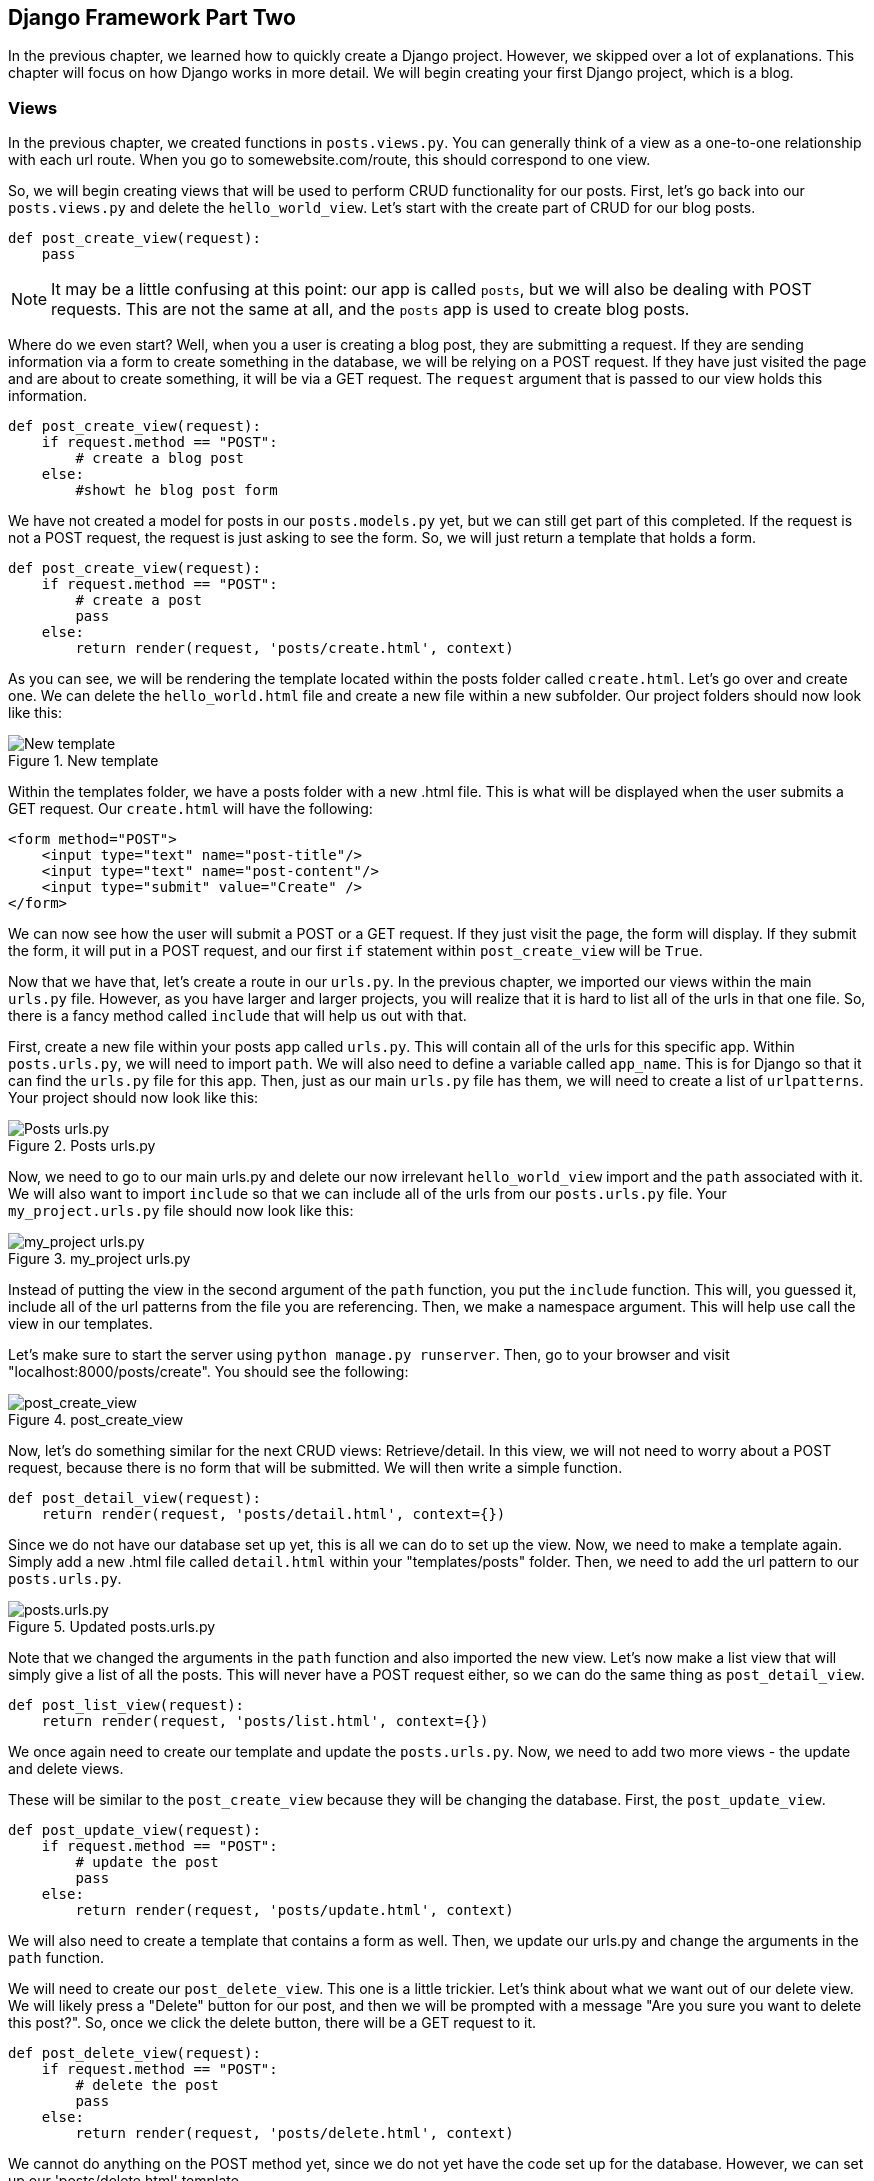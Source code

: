 == Django Framework Part Two
In the previous chapter, we learned how to quickly create a Django project.
However, we skipped over a lot of explanations.
This chapter will focus on how Django works in more detail.
We will begin creating your first Django project, which is a blog.

=== Views
In the previous chapter, we created functions in `posts.views.py`.
You can generally think of a view as a one-to-one relationship with each url route.
When you go to somewebsite.com/route, this should correspond to one view.

So, we will begin creating views that will be used to perform CRUD functionality for our posts.
First, let's go back into our `posts.views.py` and delete the `hello_world_view`.
Let's start with the create part of CRUD for our blog posts.

----
def post_create_view(request):
    pass
----

NOTE: It may be a little confusing at this point: our app is called `posts`, but we will also be dealing with POST requests.
This are not the same at all, and the `posts` app is used to create blog posts.


Where do we even start?
Well, when you a user is creating a blog post, they are submitting a request.
If they are sending information via a form to create something in the database, we will be relying on a POST request.
If they have just visited the page and are about to create something, it will be via a GET request.
The `request` argument that is passed to our view holds this information.

----
def post_create_view(request):
    if request.method == "POST":
        # create a blog post
    else:
        #showt he blog post form
----

We have not created a model for posts in our `posts.models.py` yet, but we can still get part of this completed.
If the request is not a POST request, the request is just asking to see the form.
So, we will just return a template that holds a form.

----
def post_create_view(request):
    if request.method == "POST":
        # create a post
        pass
    else:
        return render(request, 'posts/create.html', context)
----

As you can see, we will be rendering the template located within the posts folder called `create.html`.
Let's go over and create one.
We can delete the `hello_world.html` file and create a new file within a new subfolder.
Our project folders should now look like this:

[#img-131]
[.text-center]
.New template
image::13_1.png[New template]

Within the templates folder, we have a posts folder with a new .html file.
This is what will be displayed when the user submits a GET request.
Our `create.html` will have the following:

----
<form method="POST">
    <input type="text" name="post-title"/>
    <input type="text" name="post-content"/>
    <input type="submit" value="Create" />
</form>
----

We can now see how the user will submit a POST or a GET request.
If they just visit the page, the form will display.
If they submit the form, it will put in a POST request, and our first `if` statement within `post_create_view` will be `True`.

Now that we have that, let's create a route in our `urls.py`.
In the previous chapter, we imported our views within the main `urls.py` file.
However, as you have larger and larger projects, you will realize that it is hard to list all of the urls in that one file.
So, there is a fancy method called `include` that will help us out with that.

First, create a new file within your posts app called `urls.py`.
This will contain all of the urls for this specific app.
Within `posts.urls.py`, we will need to import `path`.
We will also need to define a variable called `app_name`.
This is for Django so that it can find the `urls.py` file for this app.
Then, just as our main `urls.py` file has them, we will need to create a list of `urlpatterns`.
Your project should now look like this:

[#img-132]
[.text-center]
.Posts urls.py
image::13_2.png[Posts urls.py]

Now, we need to go to our main urls.py and delete our now irrelevant `hello_world_view` import and the `path` associated with it.
We will also want to import `include` so that we can include all of the urls from our `posts.urls.py` file.
Your `my_project.urls.py` file should now look like this:

[#img-133]
[.text-center]
.my_project urls.py
image::13_3.png[my_project urls.py]

Instead of putting the view in the second argument of the `path` function, you put the `include` function.
This will, you guessed it, include all of the url patterns from the file you are referencing.
Then, we make a namespace argument.
This will help use call the view in our templates.

Let's make sure to start the server using `python manage.py runserver`.
Then, go to your browser and visit "localhost:8000/posts/create".
You should see the following:

[#img-134]
[.text-center]
.post_create_view
image::13_4.png[post_create_view]

Now, let's do something similar for the next CRUD views: Retrieve/detail.
In this view, we will not need to worry about a POST request, because there is no form that will be submitted.
We will then write a simple function.

----
def post_detail_view(request):
    return render(request, 'posts/detail.html', context={})
----

Since we do not have our database set up yet, this is all we can do to set up the view.
Now, we need to make a template again.
Simply add a new .html file called `detail.html` within your "templates/posts" folder.
Then, we need to add the url pattern to our `posts.urls.py`.

[#img-135]
[.text-center]
.Updated posts.urls.py
image::13_5.png[posts.urls.py]

Note that we changed the arguments in the `path` function and also imported the new view.
Let's now make a list view that will simply give a list of all the posts.
This will never have a POST request either, so we can do the same thing as `post_detail_view`.

----
def post_list_view(request):
    return render(request, 'posts/list.html', context={})
----

We once again need to create our template and update the `posts.urls.py`.
Now, we need to add two more views - the update and delete views.

These will be similar to the `post_create_view` because they will be changing the database.
First, the `post_update_view`.

----
def post_update_view(request):
    if request.method == "POST":
        # update the post
        pass
    else:
        return render(request, 'posts/update.html', context)
----

We will also need to create a template that contains a form as well.
Then, we update our urls.py and change the arguments in the `path` function.

We will need to create our `post_delete_view`.
This one is a little trickier.
Let's think about what we want out of our delete view.
We will likely press a "Delete" button for our post, and then we will be prompted with a message "Are you sure you want to delete this post?".
So, once we click the delete button, there will be a GET request to it.

----
def post_delete_view(request):
    if request.method == "POST":
        # delete the post
        pass
    else:
        return render(request, 'posts/delete.html', context)
----

We cannot do anything on the POST method yet, since we do not yet have the code set up for the database.
However, we can set up our 'posts/delete.html' template.

----
Are you sure you want to delete?
<form method = "POST">
    <input type="submit" value="Yes"/>
    <button>No</button>
</form>
----

If we submit this form, we are submitting a POST request, which we will handle in the view.
Then, we just add this to the `urlpatterns` in `posts.urls.py`.
It now looks like:

[#img-136]
[.text-center]
.Updated posts.urls.py
image::13_6.png[posts.urls.py]

We have now added our basic views to the model.

=== Models
Now that we have been adding views to our project, we will be adding the database layer for our posts.
We have all the views set up, but how would `post_detail_view` work if we have no posts to show?
We need a database set up, so let's first go to `posts.models.py`.

Notice that the first import is `from django.db import models`.
This is Django's main framework to help interact with the database.
The "models" API helps Django programmers easily interact with the database without using SQL.

Think if each model as a table in the database.
Each table will have fields and instances.
If you are using an Excel worksheet, you can think of the fields as the columns and the rows as instances.
When defining a model in Django, you will create an object that represents that model.
Then, you will define the fields within that object.

We need to create a "Post" model (a table to hold all the data for our Posts).
We will need the Post Title and the Post Content.
Let's also create timestamps so that we know when it was created and when it was last updated.
The syntax is as follows:

----
class Post(models.Model):
    post_title = models.CharField(max_length = 150)
    post_content = models.CharField(max_length = 5000)
    created_at = models.DateTimeField(auto_now_add = True)
    last_updated = models.DateTimeField(auto_now = True)
----

This is a lot of information to be introduced to, so let's go through it.
First, we declare `class Post`, which inherits from `models.Model`.
This tells Django that this is a new model that will have a table in the database.
Then, we create properties within the object.
These are called fields within the Django models API.
The models framework has plenty of different types of fields.
This tells the database what kind of information you want to hold in that field (or column if that makes more sense).

Our `post_title` and `post_content` are `CharField` s because it is holding characters.
There is a mandatory argument of `max_length` in this particular field so that Django knows how many characters it should leave room for.
In order to access the fields, you need to use the dot operator from the `models` import.

Next, we have our timestamp fields.
They are both `models.DateTimeField` s, but have two different arguments.
The `auto_now_add` argument means that the database will automatically save the date and time when a new instance is added to the database.
This is exactly what we want for the `created_at`.
However, for `last_updated`, we want it to update with the current time at every save.
The `auto_now` argument, when set to `True`, does just that.
You don't need to worry about memorizing the fields, as Django's website has https://docs.djangoproject.com/en/2.1/ref/models/fields/[in depth documentation]

Now that we have our model coded, we need to actually send it to the database.
Django does not automatically create the database whenever models are changed - you need to explicitly tell it to.
So, there are two commands you need to remember - and trust me, you will.

You will open your command prompt in your project and type

----
python manage.py makemigrations
----

Migrations will create a current picture of your models and database.
However, it will not apply those changes to your database.
It helps deal with any errors and can help you keep track of the changes you make.
In order to apply the migration to your database, type the following:

----
python manage.py migrate
----

This will now apply the changes to the database.
If you have done everything right, you have just created your first database!
We can check it in the console.
Django has a way to interact with your Django project within the command prompt.

----
python manage.py shell
----

You should see something like this in your command prompt now:

[#img-137]
[.text-center]
.Django Shell
image::13_7.png[Django Shell]

Now, we can use the Django API to check with the database.
We will be covering querysets in the next section.
A queryset is a data type that holds information from your database.
The syntax, in general, is as follows:

----
ModelName.objects.method()
----

The term `objects` accesses the model's manager and helps you access and manage instances of that particular model.
Then, you put in any method you want within the API.
For example, `all()` will return all instances of the model in the database.

So, let's go back into our command prompt and mess with our Post model.

[#img-138]
[.text-center]
.All Post Instances
image::13_8.png[All Post Instances]

We did a query for posts by typing `posts = Post.objects.all()`.
Then we created a list so that we can see the title of the post by accessing the `post_title` property of each post.
However, this returned an empty list because we have not created any instances.
So, let's do that with the following command:

----
new_post = Post.objects.create(post_title = "My First Post", post_content = "My first post content")
----

This will create an instance and save it to the database.
So, we can redefine our queryset to grab all of the instances, and when we print out the `post_title`, we have a non empty list.

[#img-139]
[.text-center]
.Create Post
image::13_9.png[Create Post]

You may have noticed that we have created a redundancy.
When we create a post, the post will have a title.
However, we called the field `post_title`.
We can just call it `title`.
This can be the same with `post_content`.
Let's change our model code to the following:

----
class Post(models.Model):
    title = models.CharField(max_length = 150)
    content = models.CharField(max_length = 5000)
    created_at = models.DateTimeField(auto_now_add = True)
    last_updated = models.DateTimeField(auto_now = True)
----

We just made a change to the model, so we will have to make a migration and then migrate that change to the database.
First, you can exit the Django shell by typing the `exit()` command.
So, as always, we will type `python manage.py makemigrations`.
Sometimes you will make a change, but it will say "No changes detected".
If this is the case, you can put an optional argument for the specific app you want to make the migrations for.
So, you would type: `python manage.py makemigrations posts`.
One of those should work.
If you have any problems with migrations, remember: Google is your friend.

We will see the following:

[#img-1310]
[.text-center]
.New Migration
image::13_10.png[New Migration]

We have now made a new migration.
We were prompted with questions about altering the field, and then it confirmed that we did.
Next, let's `python manage.py migrate`.

[#img-1311]
[.text-center]
.Migrating the Database
image::13_11.png[Migrating the Database]

When you migrate the database, you will see it apply the specific migration, which it does, as you can see in the previous picture.
Now that we have a handle on setting up the back end/database side, let's incorporate them with our views.

=== Querysets, Views and Models
We have set everything up for the final part of this chapter: making views that actually do what we want them to do.
First, we will have to understand how to use querysets, and common types of them.
Then, we will incorporate them in our views, so that we can create instances of the model within our .html templates on the client side.
Hopefully after this section, you will have a much better understanding of how the front end works with the back end.

==== Querysets
A queryset is a data type that is part of Django's API.
As said before, a queryset helps us interact with the database.
We typically access it using the `.objects` property on the Model itself.
We will go through the most common query methods, while also keeping in mind that there are many others that you can use.

===== all()
We saw this in the previous section.
If we type `posts = Post.objects.all()`, `posts` is now a queryset that holds all of the instances of the `Post` model.
It is as simple as that.
We can then iterate through them.

===== create()
We also saw this method in the previous section.
The `create()` method accepts arguments of the fields that we used in the model.
So, if we wanted to write a post about the Rams, we could do the following:

----
post = Post.objects.create(title="The Rams are the best", content = "Todd Gurley should be MVP")
----

This will now hit the database with a new instance.

===== get()
If we are looking for a specific instance of the Model, we can use the `get()` method.
Something to know is that all models automatically are given an `id` field.
So, we can get a particular instance based off of the id:

----
post = Post.objects.get(id = 1)
----

The problem with `get()` is that it will create an error if none exists.
That is where `filter()` comes into play.

===== filter()
This is one of the most widely used methods because it helps you retrieve more specific instances of your model.
It will take arguments of your field names as arguments.

----
posts = Post.objects.filter(title = "The Rams are the best")
----

This will return a queryset such that all titles are "The Rams are the best".
If we had multiple querysets of the same title, we have all of those within the same queryset.
But, if there are not posts that have that title, we will return an empty queryset without an error, which can make it a better option than `get()`.
Remember: `filter()` is iterable.

===== get_or_create()
Another option instead of `get()` is `get_or_create()` which will look for a specific instance, and if it does not exist it will create it.

----
post = Post.objects.get_or_create(pk = 4, title = "Get or Create", content = "New Content")
----

This command will return an object in the database that fits all of the arguments exactly.
Otherwise, it will create an instance with the arguments given.

===== delete()
Up to this point, we have only been looking at methods from the `objects` property.
However, we would like to also look at methods we can perform on specific querysets.
The `delete()` method is performed on a queryset and will delete all the instances within that queryset.

----
post = Post.objects.filter(pk=1).delete()
----

This will delete all those posts within that queryset from the database.

===== update()
Let's now say we want to update/change a post.
We simply grab the post that we want through whatever way we want, and then use the `update()` method afterwards.
The update method will take in field arguments and then change the instance accordingly.
Let's say we have a post with a title "The Rams are the best" and we want to change it to "The Rams are the absolute best".
We would do the following:

----
post = Post.objects.filter(title = "The Rams are the best").update(title = "The Rams are the absolute best")
----

Note that you can apply an update to more than one instance at a time.

===== first() and last()
This is very handy when dealing with `filter()`.
If you are dealing with a queryset that is iterable, you will sometimes want to get the first instance.
This is the case if you are using `filter()` to return all instances that have id = 1.
We know that at most there will be one instance returned.
However, if we use the `first()` method on the queryset, it will return the first instance in that set.
This works like the following:

----
post = Post.objects.filter(pk=1).first()
----

==== Front End and Back End Interacting
Now that we know how to use Python to interact with the database, let's update our views so that our views actually do the thing we want.
We will be going through each of our views so that we can see how to interact with the database.
However, we will be going in order of easiest to most difficult, instead of the same order we previously used.
We will first start off with the easiest case - `post_list_view`.

===== Post List View
We will need to use Python to get all of the data and then send the data to the template.
This is done via the context argument in the `render()` function.
The `post_list_view` will show a list of all of the posts in the database.
We will import the model into our `posts.views.py` first.
Then, we can perform the `all()` method.

----
def post_list_view(request):
    posts = Post.objects.all()
    context = { 'posts': posts }
    return render(request, 'posts/list.html', context=context)
----

We create a `posts` variable to hold the queryset.
Then, since `context` is a dict, we will create a key of 'posts' and assign the posts variable as the value.

Let's now go over to our template.
We will learn a new "language" to use the context in the templates - the Django template language.
You use this language to display the Python context in the html document.
The syntax for the Django template language involves wrapping logic within the braces and percentage signs `{% logic goes here %}`.
For anything you want to display in the template, use double braces: `{{ content goes here }}`.
For example:

----
{% for p in posts %}
    {{p.title}}
{% endfor %}
----

If we have a key in our context dict called 'posts', we access it within this Django template language.
Our logic falls within the `{% %}` and the output falls in the `{{}}`.

Now that we have reviewed this template language, we can add it into our `posts/list.html` template.
We will want to do some brief styling.
Let's say we want the post title to be within a `<h3>` tag and the content to be within a `<p>` tag.
And then we want an `<hr />` between the posts.
We will change our `posts/list.html` file to the following:

----
{% for p in posts %}
    <h3>{{p.title}}</h3>
    <p>{{p.content}}</p>
    <hr />
{% endfor %}
----

If everything was done correctly, when we go to the 'localhost:8000/posts/list' we will see the following:

[#img-1312]
[.text-center]
.Post List View
image::13_12.png[Post List View]

The only post we have in our database is the one we made in the Django shell earlier.
But, it is working.
We are looping through all of the posts we provided in the context.

===== Post Detail View
When we need to find a specific instance in the database, we need to provide the view with a way to look it up.
That way, we have a way to get a queryset based on a filter.
The way we do this is by passing it via the url.
In your `posts.urls.py`, change the detail_view path to the following:

----
path('detail/<int:id>', post_detail_view, name='detail')
----

What does the `<int:id>` mean?
This is a Django specific way to send an argument through the url.
The first part, `int` tells Django the type of the argument being sent in.
Then, the `id` part tells us the name of the argument that we will be able to access in the view.
What we want to be able to do is go to a url such as `localhost:8000/posts/detail/1` and have it return the post whose id is 1 in the context to the template.
Since we are sending another argument to the view, we should update our function declaration for `post_detail_view`.
Then, we will have to send the post whose id is sent in the url to the template via the context.
Our `post_detail_view` should look like the following:

----
def post_detail_view(request, id):
    post = Post.objects.filter(id=id).first()
    context = { 'post': post }
    return render(request, 'posts/detail.html', context=context)
----

We will be sending a post via the context that is not iterable.
So, the way we use this in the `posts/detail.html` template is the following:

----
<h3>{{post.title}}</h3>
<p>{{post.content}}</p>
<p>Created: {{post.created_at}} | Updated: {{post.last_updated}}</p>
----

This is all we need to do for the detail template.
If we did it right, if we visit `localhost:8000/posts/detail/1`, we should see the following:

[#img-1313]
[.text-center]
.Post Detail View
image::13_13.png[Post Detail View]

We have two views out of the way now.
Next, let's write the `post_create_view`.
We already handled what to do if the request is not a POST request.
If it is, we need to access the information in the forms in the template and save that information in a model instance.
We will take care of this within the first `if` statement in our view.

----
if request.method == "POST":
    title = request.POST['post-title']
    content = request.POST['post-content']
----

This is the way we get the information from the template.
It is sent in the request.
Then, there is a POST property of the request, where all of the POST data is sent.
We use the key of 'post-title' and 'post-content' because those were the `name` attribute in the `posts/create.html` file.

Next, we will need to check that the these two inputs are not empty.
If they are not empty, we can create an instance and then we will redirect the users to the detail view of that post.
Otherwise, we will prompt them with an error that says they need to fill out both forms.

----
if title and content:
    post = Post.objects.create(title=title, content=content)
    return redirect('posts:detail', id=post.id)
else:
    context['error'] = "Both Title and Content are necessary!"
    return render(request, 'posts/create.html', context = context)
----

there are a few things that we need to cover here.
First, we check if the `title` and `content` are empty.
If they are not, we will redirect the user to the detail view of post.
This is imported using `from django.shortcuts import redirect`.
This is the same location the `render` function is imported from.

The redirect function accepts an argument of 'posts:detail' and 'id=post.id'.
What does 'posts:detail' mean?
Well, this is where defining the `namespace` in the `include()` function comes in handy.
The first part is the string you put in for the `namespace` in the project `urls.py`
Then, there is a colon and the word 'detail'.
The word 'detail' corresponds to the name we defined in the `posts.urls.py` for the `post_detail_view` path.
The argument 'id=post.id' is the argument we send to the path in the url, that is, the `<int:id>` portion.

If `title` and `content` are not given, then we will send an error via the context, that we will want to display on the template.
So, our template will now look like this:

----
{{error}}
<form method="POST">
    {% csrf_token %}
    <label for="post-title">Title</label>
    <input type="text" name="post-title"/>
    <br />
    <label for="post-content">Content</label>
    <input type="text" name="post-content"/>
    <input type="submit" value="Create" />
</form>
----

The `{% csrf_token %}` is a Django specific tool that adds a layer of security to the form submission.
We will not get into the specifics of this part in this book, but it is important to know.
Django will not let you submit a form without this CSRF token.
We also added some labels and line breaks to make it look a little better.

So, let's give it a try.
Let's first clear the database via the Django shell and using the `Post.objects.all().delete()` method so you have a clean database in case you were playing with the database.
Now, let's go to `localhost:8000/posts/create`.
We have two inputs.
If we submit it with only the 'post-title' filled out, we get the following:

[#img-1314]
[.text-center]
.Post Create Error
image::13_14.png[Post Create Error]

The error pops up.
But, if we type in valid inputs and create, we will get redirected to the detail view.

[#img-1315]
[.text-center]
.Post Create Error
image::13_15.png[Post Create Error]

Now that we have typed the `post_create_view` and it is working, let's move onto the final two views: `post_update_view` and 'post_delete_view'.

===== Post Update View
The update view is going to mix the techniques we used for `post_detail_view` and `post_create_view`.
The `post_update_view` will need to access the database by returning the post you want to update/modify.
Then, you will need a form to modify it.

Think about when you are on a website and you have data that has been created and you want to edit it.
Typically, you will click an edit/update button, and the form will appear with the current content inside the input boxes.
So, we will need to query the database to get the post, and then populate the input fields with the current data.
We will then check if there is a POST request.
If there is, then we will update the current instance.

----
def post_update_view(request, id):
    post = Post.objects.filter(id=id).first()
    context = { 'post': post }
    if request.method == "POST":
        # update the post
        pass
    else:
        return render(request, 'posts/update.html', context = context)
----

We first needed to create the post variable by querying the database and looking for the post instance that matches the id, as we did in `post_detail_view`.
This instance is sent in the context if there is not a POST request, so we will need to put that in the template.
We do that as follows:

----
{{error}}
<form method="POST">
    {% csrf_token %}
    <label for="post-title">Title</label>
    <input type="text" name="post-title" value="{{post.title}}"/>
    <br />
    <label for="post-content">Content</label>
    <input type="text" name="post-content" value="{{post.content}}"/>
    <input type="submit" value="Save" />
</form>
----

We have a similar set up as the `posts/create.html` template.
However, we set the `value` attribute in the text inputs.
This will put the `post.title` and the `post.content` in the input by default.
Then, the user can make changes to what is already there.

Now, we need to see what happens if the request is a POST.
We will get the `post-title` and `post-content` from the `name` attributes like we did in the `post_create_view`.
Then, we will check if the fields have content.
If they are, then it will update, if not it will give an error.
Our final function will look like this:

----
def post_update_view(request, id):
    post = Post.objects.filter(id=id).first()
    context = { 'post': post }
    if request.method == "POST":
        updated_title = request.POST['post-title']
        updated_content = request.POST['post-content']
        if updated_title and updated_content:
            updated_post = Post.objects.filter(id=id).update(title = updated_title, content = updated_content)
            return redirect('posts:detail', id=post.id)
        else:
            context['error'] = "Both Title and Content are necessary!"
            return render(request, 'posts/update.html', context = context)
    else:
        return render(request, 'posts/update.html', context = context)
----

If all is good, we will redirect to the `post_detail_view` via `redirect`.

===== Post Delete View
The final part of CRUD is the delete view.
We have learned everything we need to know in order to create the `post_delete_view`, so let's give it a shot.

First, we will need to change the url patterns so that the delete path has an argument for the id.

----
path('delete/<int:id>', post_delete_view, name='delete')
----

We have already created our `posts/delete.html` template.
So, let's focus on our view.
If we submit the form - that is, we click the "Yes" button when asked if we are sure we want to delete, we will redirect to the list view (as the detail view will not return anything).
So, if the request method is POST, then we will delete the post.
The `post_delete_view` will have the following:

----
def post_delete_view(request, id):
    post = Post.objects.filter(id=id).first()
    context = { 'post': post }
    if request.method == "POST":
        post = Post.objects.filter(id=id).delete()
        return redirect('posts:list')
    else:
        return render(request, 'posts/delete.html', context = context)
----

We once again added the `id` argument, then checks the type of request, and deletes it if `request.method == POST`.
So, to test, go to `localhost:8000/posts/create` and create a new post instance.
You will be redirected to the detail view.
You can then, replace the word 'detail' with delete in the url.
If everything was done correctly, you will see the following:

[#img-1316]
[.text-center]
.Post Delete View
image::13_16.png[Post Delete View]

If you have done everything correctly, when you press "Yes", you will be redirected to the `post_list_view` and the post you just deleted will no longer be there.

Congratulations!
We have gotten through all of our views.
The next step will make our website much easier to navigate - we will be adding links to other views within the website.

==== Links
We want to be able to let the user go to views in the templates without having to go directly into the URL.
We can use an `<a>` tag to do this, but how do we do this in Django?
Generally speaking, we want to avoid using absolute url references to a specific url within our project.
Django has a way to reference other views easily within the `<a>` tags.

The syntax is as follows:

----
{% url 'viewname' arg=id %}
----

This is what we will put in the `href` attribute in our `<a>` tags.
So, let's start on the `post_list_view`.
It would be nice if we were able to click the title of the post, and it takes us to the `post_detail_view` for that instance.
So, we will be changing the `posts/list.html` template to the following:

----
{% for p in posts %}
    <h3><a href="{% url 'posts:detail' id=p.id %}">{{p.title}}</a></h3>
    <p>{{p.content}}</p>
    <hr />
{% endfor %}
----

The argument `'posts:detail'` is the same syntax that we used in the `redirect` function.
We will then be sending the id of the current post's id so that it can resolve to the specific template.
If you have done it right, you will see your `post_list_view` look like something similar on the left and when you click on the title, it will take you to the right.

[#img-1317]
[.text-center]
.Links
image::13_17.png[Links]

Now, we will think of two other ways to incorporate links so that it is easier for users.
We want a button in our list view to create a new post, and then we want two buttons to edit/update and delete the post in our `post_detail_view`.

Let's create the link to the `post_create_view`.
All we need to do is put the following code somewhere on our page outside of the for loop of the `posts/detail.html` template:

----
<a href={"% url 'posts:create' %"}>Create Post</a>
----

The list view will now look like this:

[#img-1318]
[.text-center]
.Create Post Link
image::13_18.png[Create Post Link]

We have a link that will take us to the `post_create_view` now.

Now, let's add the other buttons to the `post_detail_view`.
We will add the following to the end of our `posts/detail.html` template:

----
<br />
<a href="{% url 'posts:update' id=post.id %}">Edit</a>
<a href="{% url 'posts:delete' id=post.id %}">Delete</a>
<a href="{% url 'posts:list' %}">Back</a>
----
Now, our post detail view will look like the following:

[#img-1319]
[.text-center]
.Post Detail View
image::13_19.png[Post Detail View]

Now, we can easily go between different views on the client side.
We also added a "Back" button so that we can easily go to the list of posts again.

This chapter was a long chapter that focused on a lot of pure Django concepts.
In the next chapter, we will be adding some styling to our project so we know how it works with Django.
But, the emphasis will be to make our project look better.
